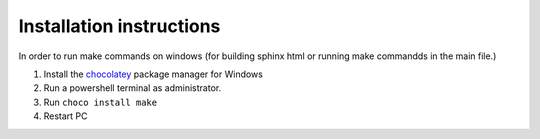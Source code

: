 Installation instructions
=========================

In order to run make commands on windows (for building sphinx html or running make commandds in the main file.)

#. Install the `chocolatey <https://chocolatey.org/install>`_ package manager for Windows

#. Run a powershell terminal as administrator.

#. Run ``choco install make``

#. Restart PC

